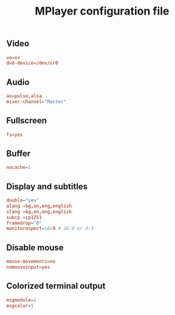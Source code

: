 #+TITLE: MPlayer configuration file

** Video
#+BEGIN_SRC conf :tangle ~/.mplayer/config :mkdirp true
vo=xv
dvd-device=/dev/sr0
#+END_SRC

** Audio
#+BEGIN_SRC conf :tangle ~/.mplayer/config :mkdirp true
ao=pulse,alsa
mixer-channel="Master"
#+END_SRC

** Fullscreen
#+BEGIN_SRC conf :tangle ~/.mplayer/config :mkdirp true
fs=yes
#+END_SRC

** Buffer
#+BEGIN_SRC conf :tangle ~/.mplayer/config :mkdirp true
nocache=1
#+END_SRC

** Display and subtitles
#+BEGIN_SRC conf :tangle ~/.mplayer/config :mkdirp true
double="yes"
alang =bg,en,eng,english
slang =bg,en,eng,english
subcp =cp1251
framedrop="0"
monitoraspect=16:9 # 16:9 or 4:3
#+END_SRC

** Disable mouse
#+BEGIN_SRC conf :tangle ~/.mplayer/config :mkdirp true
mouse-movements=no
nomouseinput=yes
#+END_SRC

** Colorized terminal output
#+BEGIN_SRC conf :tangle ~/.mplayer/config :mkdirp true
msgmodule=1
msgcolor=1
#+END_SRC
